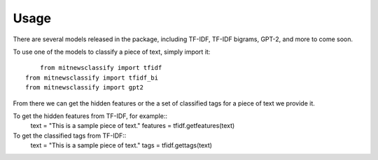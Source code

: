 ========
Usage
========

There are several models released in the package, including TF-IDF, TF-IDF bigrams, 
GPT-2, and more to come soon. 

To use one of the models to classify a piece of text, simply import it::

	from mitnewsclassify import tfidf
    from mitnewsclassify import tfidf_bi
    from mitnewsclassify import gpt2

From there we can get the hidden features or the a set of classified tags
for a piece of text we provide it. 

To get the hidden features from TF-IDF, for example::
    text = "This is a sample piece of text."
    features = tfidf.getfeatures(text)

To get the classified tags from TF-IDF::
    text = "This is a sample piece of text."
    tags = tfidf.gettags(text)

